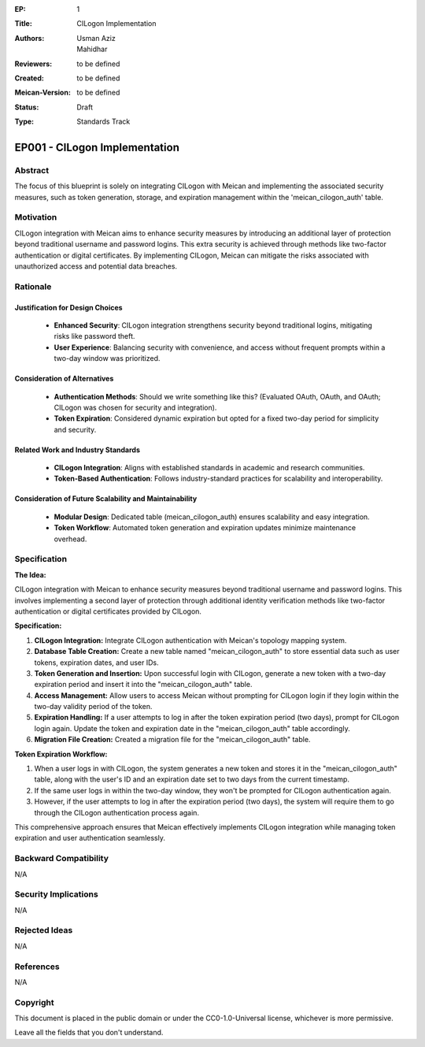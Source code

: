 :EP: 1
:Title: CILogon Implementation
:Authors:
    - Usman Aziz
    - Mahidhar
:Reviewers: to be defined
:Created: to be defined
:Meican-Version: to be defined
:Status: Draft
:Type: Standards Track

******************************
EP001 - CILogon Implementation
******************************

########
Abstract
########
The focus of this blueprint is solely on integrating CILogon with Meican and implementing the associated security measures, such as token generation, storage, and expiration management within the 'meican_cilogon_auth' table.

##########
Motivation
##########
CILogon integration with Meican aims to enhance security measures by introducing an additional layer of protection beyond traditional username and password logins. This extra security is achieved through methods like two-factor authentication or digital certificates. By implementing CILogon, Meican can mitigate the risks associated with unauthorized access and potential data breaches.

#########
Rationale
#########

Justification for Design Choices
--------------------------------
   - **Enhanced Security**: CILogon integration strengthens security beyond traditional logins, mitigating risks like password theft.
   - **User Experience**: Balancing security with convenience, and access without frequent prompts within a two-day window was prioritized.

Consideration of Alternatives
------------------------------
   - **Authentication Methods**: Should we write something like this? (Evaluated OAuth, OAuth, and OAuth; CILogon was chosen for security and integration).
   - **Token Expiration**: Considered dynamic expiration but opted for a fixed two-day period for simplicity and security.

Related Work and Industry Standards
------------------------------------
   - **CILogon Integration**: Aligns with established standards in academic and research communities.
   - **Token-Based Authentication**: Follows industry-standard practices for scalability and interoperability.

Consideration of Future Scalability and Maintainability
--------------------------------------------------------
   - **Modular Design**: Dedicated table (meican_cilogon_auth) ensures scalability and easy integration.
   - **Token Workflow**: Automated token generation and expiration updates minimize maintenance overhead.


#############
Specification
#############

**The Idea:**

CILogon integration with Meican to enhance security measures beyond traditional username and password logins. This involves implementing a second layer of protection through additional identity verification methods like two-factor authentication or digital certificates provided by CILogon.

.. image:: /docs/CILogonFlow.png
   :alt: Alternative Text

**Specification:**

1. **CILogon Integration:** Integrate CILogon authentication with Meican's topology mapping system.
2. **Database Table Creation:** Create a new table named "meican_cilogon_auth" to store essential data such as user tokens, expiration dates, and user IDs.
3. **Token Generation and Insertion:** Upon successful login with CILogon, generate a new token with a two-day expiration period and insert it into the "meican_cilogon_auth" table.
4. **Access Management:** Allow users to access Meican without prompting for CILogon login if they login within the two-day validity period of the token.
5. **Expiration Handling:** If a user attempts to log in after the token expiration period (two days), prompt for CILogon login again. Update the token and expiration date in the "meican_cilogon_auth" table accordingly.
6. **Migration File Creation:** Created a migration file for the "meican_cilogon_auth" table.

**Token Expiration Workflow:**

1. When a user logs in with CILogon, the system generates a new token and stores it in the "meican_cilogon_auth" table, along with the user's ID and an expiration date set to two days from the current timestamp.
2. If the same user logs in within the two-day window, they won't be prompted for CILogon authentication again.
3. However, if the user attempts to log in after the expiration period (two days), the system will require them to go through the CILogon authentication process again.


This comprehensive approach ensures that Meican effectively implements CILogon integration while managing token expiration and user authentication seamlessly.

#######################
Backward Compatibility
#######################
N/A

#####################
Security Implications
#####################
N/A

##############
Rejected Ideas
##############
N/A

##########
References
##########
N/A

#########
Copyright
#########
This document is placed in the public domain or under the CC0-1.0-Universal license, whichever is more permissive.

Leave all the fields that you don't understand.
